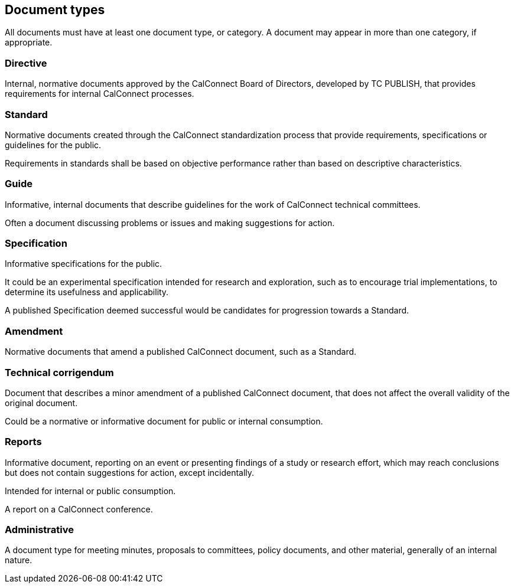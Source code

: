 
[[document-types]]
== Document types

All documents must have at least one document type, or category. A
document may appear in more than one category, if appropriate.

=== Directive

Internal, normative documents approved by the CalConnect Board of Directors,
developed by TC PUBLISH, that provides requirements for
internal CalConnect processes.


=== Standard

Normative documents created through the CalConnect standardization process
that provide requirements, specifications or guidelines for the public.

Requirements in standards shall be based on objective performance
rather than based on descriptive characteristics.


=== Guide

Informative, internal documents that describe guidelines for the work of
CalConnect technical committees.

Often a document discussing problems or issues and making suggestions for
action.


=== Specification

Informative specifications for the public.

It could be an experimental specification intended for research and exploration,
such as to encourage trial implementations, to determine its usefulness and
applicability.

A published Specification deemed successful would be candidates for progression
towards a Standard.


=== Amendment

Normative documents that amend a published CalConnect document, such as a
Standard.


=== Technical corrigendum

Document that describes a minor amendment of a published CalConnect
document, that does not affect the overall validity of the original
document.

Could be a normative or informative document for public or
internal consumption.


=== Reports

Informative document, reporting on an event or presenting findings
of a study or research effort, which may reach conclusions but does
not contain suggestions for action, except incidentally.

Intended for internal or public consumption.

[example]
A report on a CalConnect conference.


=== Administrative

A document type for meeting minutes, proposals to committees, policy
documents, and other material, generally of an internal nature.
